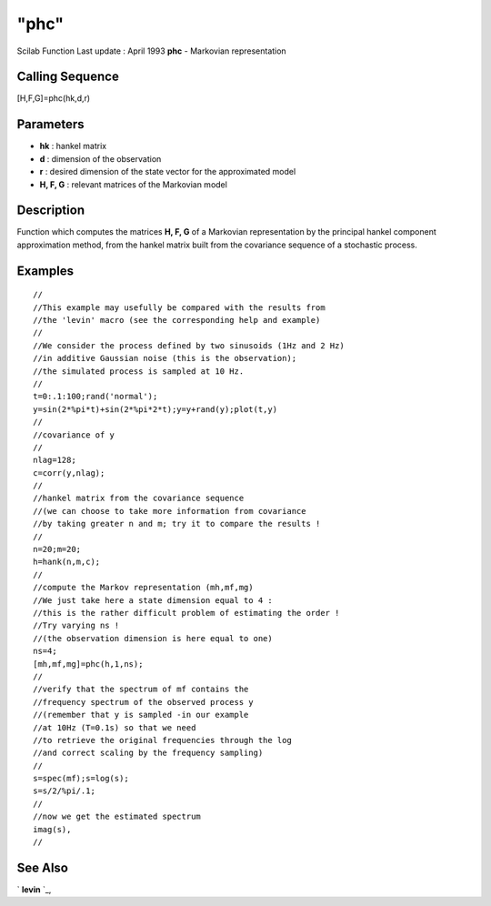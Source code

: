 ====
"phc"
====

Scilab Function Last update : April 1993
**phc** - Markovian representation



Calling Sequence
~~~~~~~~~~~~~~~~

[H,F,G]=phc(hk,d,r)




Parameters
~~~~~~~~~~


+ **hk** : hankel matrix
+ **d** : dimension of the observation
+ **r** : desired dimension of the state vector for the approximated
  model
+ **H, F, G** : relevant matrices of the Markovian model




Description
~~~~~~~~~~~

Function which computes the matrices **H, F, G** of a Markovian
representation by the principal hankel component approximation method,
from the hankel matrix built from the covariance sequence of a
stochastic process.



Examples
~~~~~~~~


::

    
    
    //
    //This example may usefully be compared with the results from 
    //the 'levin' macro (see the corresponding help and example)
    //
    //We consider the process defined by two sinusoids (1Hz and 2 Hz) 
    //in additive Gaussian noise (this is the observation); 
    //the simulated process is sampled at 10 Hz.
    //
    t=0:.1:100;rand('normal');
    y=sin(2*%pi*t)+sin(2*%pi*2*t);y=y+rand(y);plot(t,y)
    //
    //covariance of y
    //
    nlag=128;
    c=corr(y,nlag);
    //
    //hankel matrix from the covariance sequence
    //(we can choose to take more information from covariance
    //by taking greater n and m; try it to compare the results !
    //
    n=20;m=20;
    h=hank(n,m,c);
    //
    //compute the Markov representation (mh,mf,mg)
    //We just take here a state dimension equal to 4 :
    //this is the rather difficult problem of estimating the order !
    //Try varying ns ! 
    //(the observation dimension is here equal to one)
    ns=4;
    [mh,mf,mg]=phc(h,1,ns);
    //
    //verify that the spectrum of mf contains the 
    //frequency spectrum of the observed process y
    //(remember that y is sampled -in our example 
    //at 10Hz (T=0.1s) so that we need 
    //to retrieve the original frequencies through the log 
    //and correct scaling by the frequency sampling)
    //
    s=spec(mf);s=log(s);
    s=s/2/%pi/.1;
    //
    //now we get the estimated spectrum
    imag(s),
    //
     
      




See Also
~~~~~~~~

` **levin** `_,

.. _
      : ://./signal/levin.htm


